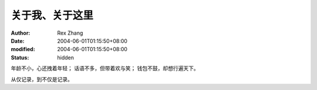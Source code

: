 
关于我、关于这里
################


:author: Rex Zhang
:date: 2004-06-01T01:15:50+08:00
:modified: 2004-06-01T01:15:50+08:00
:status: hidden


年龄不小，心还拽着年轻；
话语不多，但带着欢与笑；
钱包不鼓，却想行遍天下。

从仅记录，到不仅是记录。
